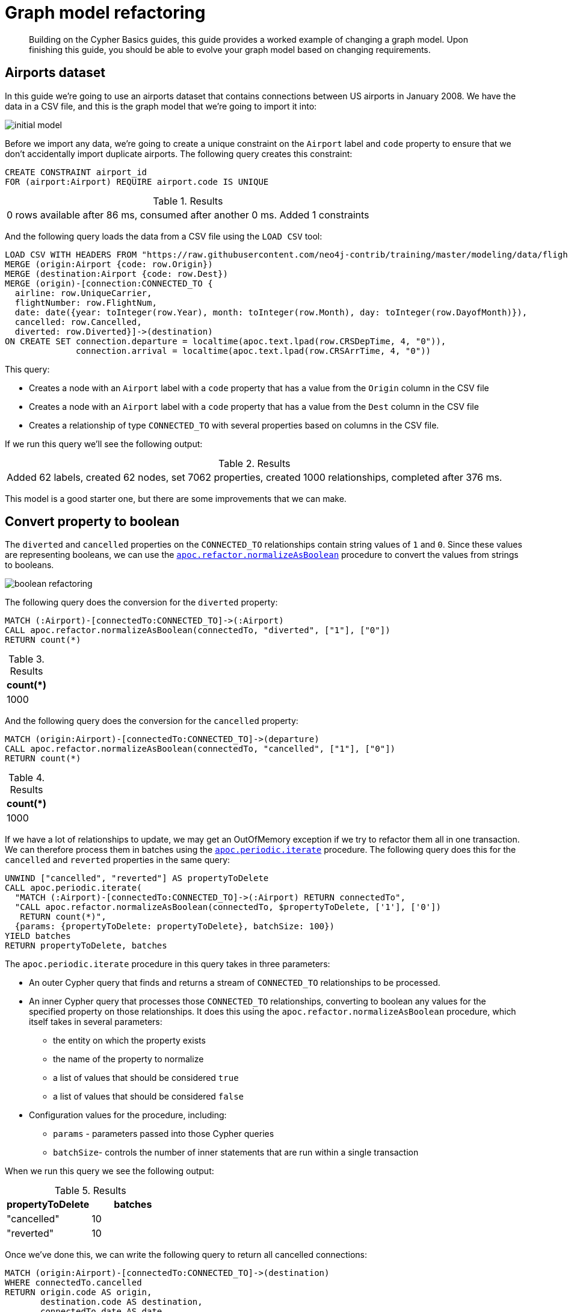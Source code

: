 [[graph-model-refactoring]]
= Graph model refactoring
:tags: graph-modeling, data-model, schema, refactoring, apoc
:description: Building on the Cypher Basics guides, this guide provides a worked example of changing a graph model. Upon finishing this guide, you should be able to evolve your graph model based on changing requirements.

[abstract]
{description}

// My big concern here is that APOC procedures are heavy on use in this guide. Is it still valid? 


[#airports-dataset]
== Airports dataset

In this guide we're going to use an airports dataset that contains connections between US airports in January 2008.
We have the data in a CSV file, and this is the graph model that we're going to import it into:

image::initial_model.png[role="popup-link"]

Before we import any data, we're going to create a unique constraint on the `Airport` label and `code` property to ensure that we don't accidentally import duplicate airports.
The following query creates this constraint:

[source,cypher]
----
CREATE CONSTRAINT airport_id
FOR (airport:Airport) REQUIRE airport.code IS UNIQUE
----

.Results
|===
| 0 rows available after 86 ms, consumed after another 0 ms. Added 1 constraints
|===

And the following query loads the data from a CSV file using the `LOAD CSV` tool:

[source,cypher]
----
LOAD CSV WITH HEADERS FROM "https://raw.githubusercontent.com/neo4j-contrib/training/master/modeling/data/flights_1k.csv" AS row
MERGE (origin:Airport {code: row.Origin})
MERGE (destination:Airport {code: row.Dest})
MERGE (origin)-[connection:CONNECTED_TO {
  airline: row.UniqueCarrier,
  flightNumber: row.FlightNum,
  date: date({year: toInteger(row.Year), month: toInteger(row.Month), day: toInteger(row.DayofMonth)}),
  cancelled: row.Cancelled,
  diverted: row.Diverted}]->(destination)
ON CREATE SET connection.departure = localtime(apoc.text.lpad(row.CRSDepTime, 4, "0")),
              connection.arrival = localtime(apoc.text.lpad(row.CRSArrTime, 4, "0"))
----

This query:

* Creates a node with an `Airport` label with a `code` property that has a value from the `Origin` column in the CSV file
* Creates a node with an `Airport` label with a `code` property that has a value from the `Dest` column in the CSV file
* Creates a relationship of type `CONNECTED_TO` with several properties based on columns in the CSV file.

If we run this query we'll see the following output:

.Results
|===
| Added 62 labels, created 62 nodes, set 7062 properties, created 1000 relationships, completed after 376 ms.
|===

This model is a good starter one, but there are some improvements that we can make.

[#property-to-boolean]
== Convert property to boolean

The `diverted` and `cancelled` properties on the `CONNECTED_TO` relationships contain string values of `1` and `0`.
Since these values are representing booleans, we can use the https://neo4j.com/docs/labs/apoc/current/graph-updates/graph-refactoring/normalize-boolean/[`apoc.refactor.normalizeAsBoolean`^] procedure to convert the values from strings to booleans.

image::boolean_refactoring.png[role="popup-link"]

The following query does the conversion for the `diverted` property:

[source,cypher]
----
MATCH (:Airport)-[connectedTo:CONNECTED_TO]->(:Airport)
CALL apoc.refactor.normalizeAsBoolean(connectedTo, "diverted", ["1"], ["0"])
RETURN count(*)
----

.Results
[opts="header"]
|===
| count(*)
| 1000
|===

And the following query does the conversion for the `cancelled` property:


[source,cypher]
----
MATCH (origin:Airport)-[connectedTo:CONNECTED_TO]->(departure)
CALL apoc.refactor.normalizeAsBoolean(connectedTo, "cancelled", ["1"], ["0"])
RETURN count(*)
----

.Results
[opts="header"]
|===
| count(*)
| 1000
|===

If we have a lot of relationships to update, we may get an OutOfMemory exception if we try to refactor them all in one transaction.
We can therefore process them in batches using the https://neo4j.com/docs/labs/apoc/current/graph-updates/periodic-execution/#commit-batching[`apoc.periodic.iterate`^] procedure.
The following query does this for the `cancelled` and `reverted` properties in the same query:

[source,cypher]
----
UNWIND ["cancelled", "reverted"] AS propertyToDelete
CALL apoc.periodic.iterate(
  "MATCH (:Airport)-[connectedTo:CONNECTED_TO]->(:Airport) RETURN connectedTo",
  "CALL apoc.refactor.normalizeAsBoolean(connectedTo, $propertyToDelete, ['1'], ['0'])
   RETURN count(*)",
  {params: {propertyToDelete: propertyToDelete}, batchSize: 100})
YIELD batches
RETURN propertyToDelete, batches
----

The `apoc.periodic.iterate` procedure in this query takes in three parameters:

* An outer Cypher query that finds and returns a stream of `CONNECTED_TO` relationships to be processed.
* An inner Cypher query that processes those `CONNECTED_TO` relationships, converting to boolean any values for the specified property on those relationships. It does this using the `apoc.refactor.normalizeAsBoolean` procedure, which itself takes in several parameters:
  ** the entity on which the property exists
  ** the name of the property to normalize
  ** a list of values that should be considered `true`
  ** a list of values that should be considered `false`
* Configuration values for the procedure, including:
  ** `params` - parameters passed into those Cypher queries
  ** `batchSize`- controls the number of inner statements that are run within a single transaction

When we run this query we see the following output:

.Results
[opts="header"]
|===
| propertyToDelete | batches
| "cancelled"      | 10
| "reverted"       | 10
|===

Once we've done this, we can write the following query to return all cancelled connections:

[source,cypher]
----
MATCH (origin:Airport)-[connectedTo:CONNECTED_TO]->(destination)
WHERE connectedTo.cancelled
RETURN origin.code AS origin,
       destination.code AS destination,
       connectedTo.date AS date,
       connectedTo.departure AS departure,
       connectedTo.arrival AS arrival
----

.Results
[opts="header"]
|===
| origin | destination | date | departure | arrival
| "LAS"  | "OAK"       | 2008-01-03 | 07:00     | 08:30
| "LAX"  | "SFO"       | 2008-01-03 | 09:05     | 10:25
| "LAX"  | "OAK"       | 2008-01-03 | 11:00     | 12:15
| "LAX"  | "SJC"       | 2008-01-03 | 19:30     | 20:35
| "LAX"  | "SFO"       | 2008-01-03 | 16:20     | 17:40
| "MDW"  | "STL"       | 2008-01-03 | 11:10     | 12:15
| "MDW"  | "BDL"       | 2008-01-03 | 08:45     | 11:40
| "MDW"  | "DTW"       | 2008-01-03 | 06:00     | 08:05
| "MDW"  | "STL"       | 2008-01-03 | 14:45     | 15:50
| "MDW"  | "BNA"       | 2008-01-03 | 19:25     | 20:45
| "OAK"  | "BUR"       | 2008-01-03 | 13:10     | 14:15
| "OAK"  | "BUR"       | 2008-01-03 | 17:05     | 18:10
|===

[#create-node-from-relationship]
== Create node from relationship

Next, imagine that we want to write a query that finds a specific flight.
This is quite difficult with our existing model because flights are represented as relationships.
We can evolve our model to create a `Flight` node from the properties stored on the `CONNECTED_TO` relationship.

image::flight_node.png[role="popup-link"]

The following query does this refactoring:

[source,cypher]
----
CALL apoc.periodic.iterate(
  "MATCH (origin:Airport)-[connected:CONNECTED_TO]->(destination:Airport) RETURN origin, connected, destination",
  "CREATE (flight:Flight {
     date: connected.date,
     airline: connected.airline,
     number: connected.flightNumber,
     departure: connected.departure,
     arrival: connected.arrival,
     cancelled: connected.cancelled,
     diverted: connected.diverted
   })
   MERGE (origin)<-[:ORIGIN]-(flight)
   MERGE (flight)-[:DESTINATION]->(destination)
   DELETE connected",
  {batchSize: 100})
----

As with our previous query, this query uses the `apoc.periodic.iterate` procedure so that we can do the refactoring in batches rather than within a single transaction.
The procedure takes in three parameters:

* An outer Cypher query that finds and returns a stream of `CONNECTED_TO` relationships, and origin and destination airports that need to be processed.
* An inner Cypher query that processes those entities, creating a node with the label `Flight` and creating relationships from that node to the origin and destination airports.
*  `batchSize` configuration, which sets to `100` the number of inner statements that are run within a single transaction.

If we execute the query we'll see the following output:

.Results
[opts="header"]
|===
| batches | total | timeTaken | committedOperations | failedOperations | failedBatches | retries | errorMessages | batch                                           | operations                                      | wasTerminated
| 10      | 1000  | 0         | 1000                | 0                | 0             | 0       | {}            | {total: 10, committed: 10, failed: 0, errors: {}} | {total: 1000, committed: 1000, failed: 0, errors: {}} | FALSE
|===


We can also do this refactoring using the https://neo4j.com/docs/labs/apoc/current/graph-updates/graph-refactoring/extract-node-from-relationship/[`apoc.refactor.extractNode`^] procedure.

[source,cypher]
----
CALL apoc.periodic.iterate(
  "MATCH (origin:Airport)-[connected:CONNECTED_TO]->(destination:Airport)
   RETURN origin, connected, destination",
  "CALL apoc.refactor.extractNode([connected], ['Flight'], 'DESTINATION', 'ORIGIN')
   YIELD input, output, error
   RETURN input, output, error",
  {batchSize: 100});
----

This does the same as the previous query, but the outer Cypher query uses the `apoc.refactor.extractNode` procedure to create the `Flight` node and create relationships to origin and destination airports.
If we run this query we'll see the following output:

.Results
[opts="header"]
|===
| batches | total | timeTaken | committedOperations | failedOperations | failedBatches | retries | errorMessages | batch                                           | operations                                      | wasTerminated
| 10      | 1000  | 0         | 1000                | 0                | 0             | 0       | {}            | {total: 10, committed: 10, failed: 0, errors: {}} | {total: 1000, committed: 1000, failed: 0, errors: {}} | FALSE
|===


[#create-node-from-property]
== Create node from property

At the moment the airline for our flights is stored in the `airline` property on `Flight` nodes.
This means that if we wanted to return a stream of all airlines we'd need to scan through every flight and check the `airline` property on each of those flights.

We can make it easier, and more efficient, to write this query by creating a node with an `Airline` label for each airline:

image::airline.png[role="popup-link"]

Let's first create a constraint on the `Airline` label and `name` property so that we don't create duplicate airline nodes:

[source,cypher]
----
CREATE CONSTRAINT airline_id
FOR (airline:Airline) REQUIRE airline.name IS UNIQUE
----

.Results
|===
| 0 rows available after 107 ms, consumed after another 0 ms. Added 1 constraints
|===

And now we can execute the following query to do the refactoring:

[source,cypher]
----
CALL apoc.periodic.iterate(
   'MATCH (flight:Flight) RETURN flight',
   'MERGE (airline:Airline {name:flight.airline})
    MERGE (flight)-[:AIRLINE]->(airline)
    REMOVE flight.airline',
   {batchSize:10000, iterateList:true, parallel:false}
)
----

Again we're using the `apoc.periodic.iterate` procedure, with the following parameters:

* An outer Cypher statement that returns a stream of `Flight` nodes to be processed
* An inner Cypher statementthat processes these flight nodes, creating `Airline` nodes based on flights' `airline` property and created an `AIRLINE` relationship from the `Flight` to the `Airline` node. We then remove the `airline` property from the `Flight` node.

If we run this query we'll see the following output:

.Results
[opts="header"]
|===
| batches | total | timeTaken | committedOperations | failedOperations | failedBatches | retries | errorMessages | batch                                           | operations                                      | wasTerminated
| 1       | 1000  | 0         | 1000                | 0                | 0             | 0       | {}            | {total: 1, committed: 1, failed: 0, errors: {}} | {total: 1000, committed: 1000, failed: 0, errors: {}} | FALSE
|===

We can then write the following query to find the airlines and number of flights involving each:

[source,cypher]
----
MATCH (airline:Airline)<-[:AIRLINE]-(:Flight)
RETURN airline.name AS airline, count(*) AS numberOfFlights
----

This does the same as the previous query, but the outer Cypher query uses the `apoc.refactor.extractNode` procedure to create the `Flight` node and create relationships to origin and destination airports.
If we run this query we'll see the following output:

.Results
[opts="header"]
|===
| airline | numberOfFlights
| "WN" | 1000
|===



[#cypher-resources]
== Resources

This guide has shown how to refactor a graph model, with help from procedures in the APOC Library.
Below are some resources for learning more about refactoring in Neo4j:

* link:https://neo4j.com/developer/neo4j-apoc/[APOC Library^]
** https://neo4j.com/docs/labs/apoc/current/graph-updates/graph-refactoring/[Graph Refactoring Procedures^]

